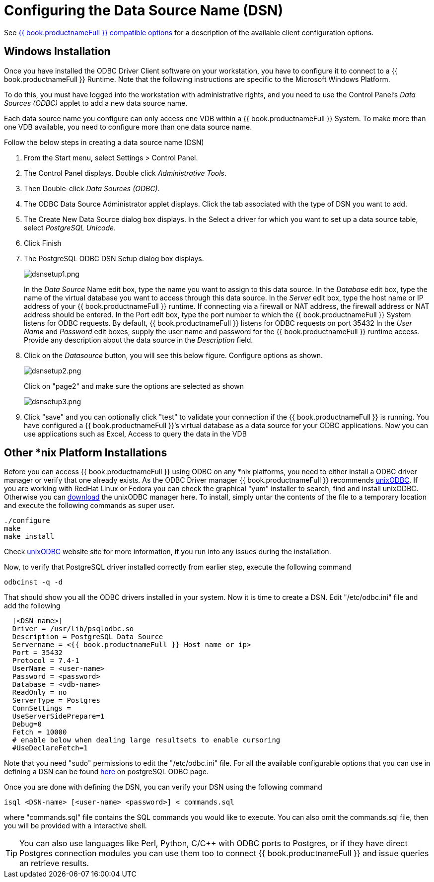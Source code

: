 
[id="client-dev-Configuring_the_Data_Source_Name_DSN-Configuring-the-Data-Source-Name-DSN"]
= Configuring the Data Source Name (DSN)

See link:ODBC_Support.adoc#_connection_settings[{{ book.productnameFull }} compatible options] for a description of the available client configuration options.  

[id="client-dev-Configuring_the_Data_Source_Name_DSN-Windows-Installation"]
== Windows Installation

Once you have installed the ODBC Driver Client software on your workstation, you have to configure it to connect to a {{ book.productnameFull }} Runtime. Note that the following instructions are specific to the Microsoft Windows Platform.

To do this, you must have logged into the workstation with administrative rights, and you need to use the Control Panel’s _Data Sources (ODBC)_ applet to add a new data source name.

Each data source name you configure can only access one VDB within a {{ book.productnameFull }} System. To make more than one VDB available, you need to configure more than one data source name.

Follow the below steps in creating a data source name (DSN)

1.  From the Start menu, select Settings > Control Panel.
2.  The Control Panel displays. Double click _Administrative Tools_.
3.  Then Double-click _Data Sources (ODBC)_.
4.  The ODBC Data Source Administrator applet displays. Click the tab associated with the type of DSN you want to add.
5.  The Create New Data Source dialog box displays. In the Select a driver for which you want to set up a data source table, select _PostgreSQL Unicode_.
6.  Click Finish
7.  The PostgreSQL ODBC DSN Setup dialog box displays.
+
image:images/dsnsetup1.png[dsnsetup1.png]
+
In the _Data Source_ Name edit box, type the name you want to assign to this data source. 
In the _Database_ edit box, type the name of the virtual database you want to access through this data source.
In the _Server_ edit box, type the host name or IP address of your {{ book.productnameFull }} runtime. If connecting via a firewall or NAT address, the firewall address or NAT address should be entered. 
In the Port edit box, type the port number to which the {{ book.productnameFull }} System listens for ODBC requests. By default, {{ book.productnameFull }} listens for ODBC requests on port 35432
In the _User Name_ and _Password_ edit boxes, supply the user name and password for the {{ book.productnameFull }} runtime access. 
Provide any description about the data source in the _Description_ field.

8.  Click on the _Datasource_ button, you will see this below figure. Configure options as shown.
+
image:images/dsnsetup2.png[dsnsetup2.png]
+
Click on "page2" and make sure the options are selected as shown
+
image:images/dsnsetup3.png[dsnsetup3.png]

9.  Click "save" and you can optionally click "test" to validate your connection if the {{ book.productnameFull }} is running. You have configured a {{ book.productnameFull }}’s virtual database as a data source for your ODBC applications. Now you can use applications such as Excel, Access to query the data in the VDB

[id="client-dev-Configuring_the_Data_Source_Name_DSN-Other-nix-Platform-Installations"]
== Other *nix Platform Installations

Before you can access {{ book.productnameFull }} using ODBC on any *nix platforms, you need to either install a ODBC driver manager or verify that one already exists. As the ODBC Driver manager {{ book.productnameFull }} recommends http://www.unixodbc.org/[unixODBC]. If you are working with RedHat Linux or Fedora you can check the graphical "yum" installer to search, find and install unixODBC. Otherwise you can http://www.unixodbc.org/unixODBC-2.3.0.tar.gz[download] the unixODBC manager here. To install, simply untar the contents of the file to a temporary location and execute the following commands as super user.

----
./configure
make
make install 
----

Check http://www.unixodbc.org/[unixODBC] website site for more information, if you run into any issues during the installation.

Now, to verify that PostgreSQL driver installed correctly from earlier step, execute the following command

----
odbcinst -q -d
----

That should show you all the ODBC drivers installed in your system. Now it is time to create a DSN. Edit "/etc/odbc.ini" file and add the following

----
  [<DSN name>]
  Driver = /usr/lib/psqlodbc.so
  Description = PostgreSQL Data Source
  Servername = <{{ book.productnameFull }} Host name or ip>
  Port = 35432 
  Protocol = 7.4-1
  UserName = <user-name> 
  Password = <password>
  Database = <vdb-name>
  ReadOnly = no
  ServerType = Postgres
  ConnSettings = 
  UseServerSidePrepare=1
  Debug=0
  Fetch = 10000
  # enable below when dealing large resultsets to enable cursoring
  #UseDeclareFetch=1                
----

Note that you need "sudo" permissions to edit the "/etc/odbc.ini" file. For all the available configurable options that you can use in defining a DSN can be found http://psqlodbc.projects.postgresql.org/config.html[here] on postgreSQL ODBC page.

Once you are done with defining the DSN, you can verify your DSN using the following command

----
isql <DSN-name> [<user-name> <password>] < commands.sql            
----

where "commands.sql" file contains the SQL commands you would like to execute. You can also omit the commands.sql file, then you will be provided with a interactive shell.

TIP: You can also use languages like Perl, Python, C/C++ with ODBC ports to Postgres, or if they have direct Postgres connection modules you can use them too to connect {{ book.productnameFull }} and issue queries an retrieve results.
